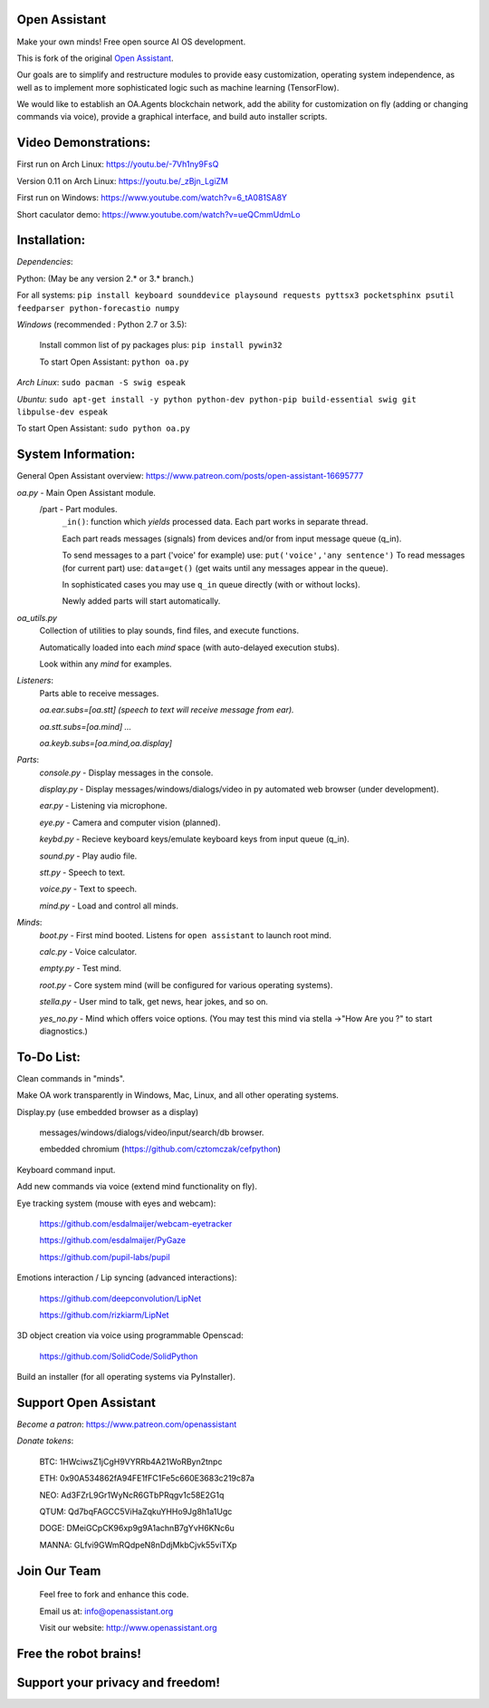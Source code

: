 Open Assistant
=============

Make your own minds! Free open source AI OS development.

This is fork of the original `Open Assistant <https://github.com/openassistant/oa-core/>`__.

Our goals are to simplify and restructure modules to provide easy customization, operating system independence, as well as to implement more sophisticated logic such as machine learning (TensorFlow).

We would like to establish an OA.Agents blockchain network, add the ability for customization on fly (adding or changing commands via voice), provide a graphical interface, and build auto installer scripts.

Video Demonstrations: 
=============
First run on Arch Linux: https://youtu.be/-7Vh1ny9FsQ

Version 0.11 on Arch Linux: https://youtu.be/_zBjn_LgiZM

First run on Windows: https://www.youtube.com/watch?v=6_tA081SA8Y

Short caculator demo: https://www.youtube.com/watch?v=ueQCmmUdmLo

Installation:
=============
`Dependencies`:

Python: (May be any version 2.* or 3.* branch.)

For all systems: ``pip install keyboard sounddevice playsound requests pyttsx3 pocketsphinx psutil feedparser python-forecastio numpy``

`Windows` (recommended : Python 2.7 or 3.5):

  Install common list of py packages plus: ``pip install pywin32``

  To start Open Assistant: ``python oa.py``

`Arch Linux`: ``sudo pacman -S swig espeak``

`Ubuntu`: ``sudo apt-get install -y python python-dev python-pip build-essential swig git libpulse-dev espeak``

To start Open Assistant: ``sudo python oa.py``

System Information:
=============
General Open Assistant overview: https://www.patreon.com/posts/open-assistant-16695777

`oa.py` - Main Open Assistant module.
  /part - Part modules. 
    ``_in()``: function which `yields` processed data. Each part works in separate thread.
    
    Each part reads messages (signals) from devices and/or from input message queue (q_in).
    
    To send messages to a part ('voice' for example) use: ``put('voice','any sentence')``
    To read messages (for current part) use: ``data=get()`` (get waits until any messages appear in the queue).
    
    In sophisticated cases you may use ``q_in`` queue directly (with or without locks).
    
    Newly added parts will start automatically.

`oa_utils.py`
  Collection of utilities to play sounds, find files, and execute functions.
  
  Automatically loaded into each `mind` space (with auto-delayed execution stubs).
  
  Look within any `mind` for examples.

`Listeners`:
  Parts able to receive messages.

  `oa.ear.subs=[oa.stt] (speech to text will receive message from ear).`
  
  `oa.stt.subs=[oa.mind] ...`
  
  `oa.keyb.subs=[oa.mind,oa.display]`

`Parts`:
  `console.py` - Display messages in the console.
  
  `display.py` - Display messages/windows/dialogs/video in py automated web browser (under development).
  
  `ear.py` - Listening via microphone.
  
  `eye.py` - Camera and computer vision (planned).
  
  `keybd.py` - Recieve keyboard keys/emulate keyboard keys from input queue (q_in).
  
  `sound.py` - Play audio file.
  
  `stt.py` - Speech to text.
  
  `voice.py` - Text to speech.
  
  `mind.py`  - Load and control all minds.
  
`Minds`:
  `boot.py` - First mind booted. Listens for ``open assistant`` to launch root mind.
       
  `calc.py` - Voice calculator.
       
  `empty.py` - Test mind.
      
  `root.py` - Core system mind (will be configured for various operating systems).
       
  `stella.py` - User mind to talk, get news, hear jokes, and so on.
       
  `yes_no.py` - Mind which offers voice options. (You may test this mind via stella ->"How Are you ?" to start diagnostics.)
	  
To-Do List:
=============
Clean commands in "minds". 

Make OA work transparently in Windows, Mac, Linux, and all other operating systems.

Display.py (use embedded browser as a display)

  messages/windows/dialogs/video/input/search/db browser.
  
  embedded chromium (https://github.com/cztomczak/cefpython)
	
Keyboard command input.

Add new commands via voice (extend mind functionality on fly).

Eye tracking system (mouse with eyes and webcam):

  https://github.com/esdalmaijer/webcam-eyetracker
  
  https://github.com/esdalmaijer/PyGaze
  
  https://github.com/pupil-labs/pupil

Emotions interaction / Lip syncing (advanced interactions):

  https://github.com/deepconvolution/LipNet
  
  https://github.com/rizkiarm/LipNet

3D object creation via voice using programmable Openscad: 

  https://github.com/SolidCode/SolidPython

Build an installer (for all operating systems via PyInstaller).
      
Support Open Assistant
=============
`Become a patron`: https://www.patreon.com/openassistant

`Donate tokens`:

 BTC: 1HWciwsZ1jCgH9VYRRb4A21WoRByn2tnpc
  
 ETH: 0x90A534862fA94FE1fFC1Fe5c660E3683c219c87a
  
 NEO: Ad3FZrL9Gr1WyNcR6GTbPRqgv1c58E2G1q
  
 QTUM: Qd7bqFAGCC5ViHaZqkuYHHo9Jg8h1a1Ugc
  
 DOGE: DMeiGCpCK96xp9g9A1achnB7gYvH6KNc6u
  
 MANNA: GLfvi9GWmRQdpeN8nDdjMkbCjvk55viTXp

Join Our Team
=============

 Feel free to fork and enhance this code.
  
 Email us at: `info@openassistant.org <mailto:info@openassistant.org>`__
  
 Visit our website: http://www.openassistant.org

Free the robot brains!
=============
Support your privacy and freedom!
=============
